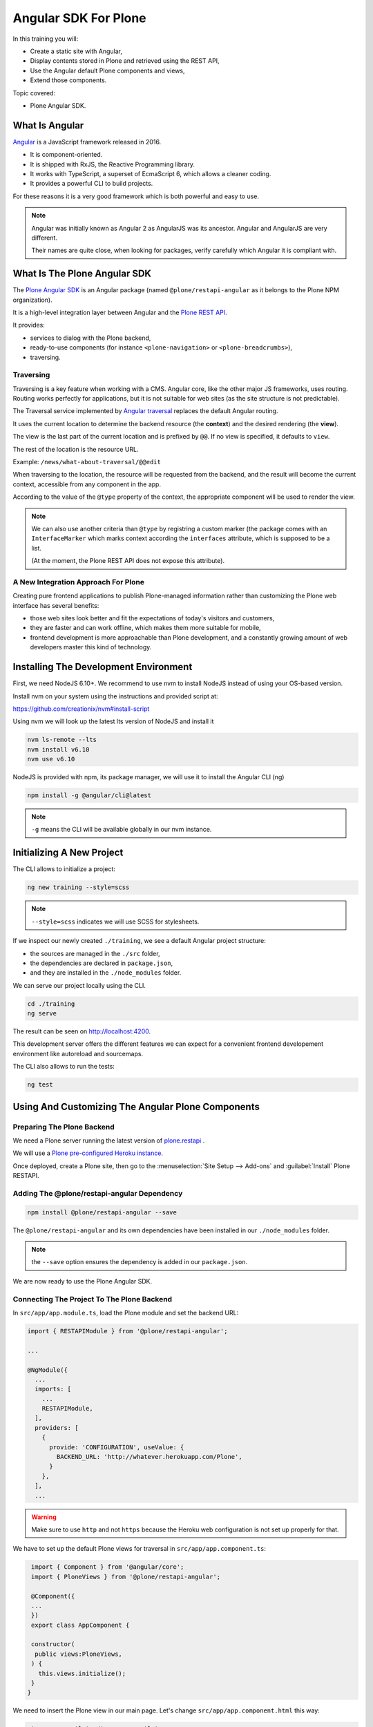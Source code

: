 =====================
Angular SDK For Plone
=====================

In this training you will:

* Create a static site with Angular,
* Display contents stored in Plone and retrieved using the REST API,
* Use the Angular default Plone components and views,
* Extend those components.

Topic covered:

* Plone Angular SDK.

What Is Angular
===============

`Angular <https://angular.io/>`_ is a JavaScript framework released in 2016.

- It is component-oriented.
- It is shipped with RxJS, the Reactive Programming library.
- It works with TypeScript, a superset of EcmaScript 6, which allows a cleaner coding.
- It provides a powerful CLI to build projects.

For these reasons it is a very good framework which is both powerful and easy to use.

.. note::

   Angular was initially known as Angular 2 as AngularJS was its ancestor.
   Angular and AngularJS are very different.

   Their names are quite close, when looking for packages,
   verify carefully which Angular it is compliant with.

What Is The Plone Angular SDK
=============================

The `Plone Angular SDK <https://www.npmjs.com/package/@plone/restapi-angular>`_ is an Angular
package (named ``@plone/restapi-angular`` as it belongs to the Plone NPM organization).

It is a high-level integration layer between Angular and the `Plone REST API <https://plonerestapi.readthedocs.io/en/latest/introduction.html>`_.

It provides:

- services to dialog with the Plone backend,
- ready-to-use components (for instance ``<plone-navigation>`` or ``<plone-breadcrumbs>``),
- traversing.

Traversing
----------

Traversing is a key feature when working with a CMS.
Angular core, like the other major JS frameworks, uses routing.
Routing works perfectly for applications, but it is not suitable for web sites (as the site structure is not predictable).

The Traversal service implemented by `Angular traversal <https://github.com/makinacorpus/angular-traversal>`_ replaces the default Angular routing.

It uses the current location to determine the backend resource (the **context**) and the desired rendering (the **view**).

The view is the last part of the current location and is prefixed by ``@@``.
If no view is specified, it defaults to ``view``.

The rest of the location is the resource URL.

Example: ``/news/what-about-traversal/@@edit``

When traversing to the location, the resource will be requested from the backend,
and the result will become the current context, accessible from any component in the app.

According to the value of the ``@type`` property of the context, the appropriate component will be used to render the view.

.. note::

   We can also use another criteria than ``@type`` by registring a custom marker
   (the package comes with an ``InterfaceMarker`` which marks context according the ``interfaces`` attribute,
   which is supposed to be a list.

   (At the moment, the Plone REST API does not expose this attribute).

A New Integration Approach For Plone
------------------------------------

Creating pure frontend applications to publish Plone-managed information rather than customizing the Plone web interface has several benefits:

- those web sites look better and fit the expectations of today's visitors and customers,
- they are faster and can work offline, which makes them more suitable for mobile,
- frontend development is more approachable than Plone development, and a constantly growing amount of web developers master this kind of technology.

Installing The Development Environment
======================================

First, we need NodeJS 6.10+. We recommend to use nvm to install NodeJS instead of using your OS-based version.

Install nvm on your system using the instructions and provided script at:

https://github.com/creationix/nvm#install-script

Using nvm we will look up the latest lts version of NodeJS and install it

.. code-block:: console

   nvm ls-remote --lts
   nvm install v6.10
   nvm use v6.10

NodeJS is provided with npm, its package manager, we will use it to install the Angular CLI (ng)

.. code-block:: console

   npm install -g @angular/cli@latest

.. note:: ``-g`` means the CLI will be available globally in our nvm instance.

Initializing A New Project
==========================

The CLI allows to initialize a project:

.. code-block:: console

   ng new training --style=scss

.. note:: ``--style=scss`` indicates we will use SCSS for stylesheets.

If we inspect our newly created ``./training``, we see a default Angular project structure:

- the sources are managed in the ``./src`` folder,
- the dependencies are declared in ``package.json``,
- and they are installed in the ``./node_modules`` folder.

We can serve our project locally using the CLI.

.. code-block:: console

   cd ./training
   ng serve

The result can be seen on http://localhost:4200.

This development server offers the different features we can expect for a convenient frontend developement environment
like autoreload and sourcemaps.

The CLI also allows to run the tests:

.. code-block:: console

   ng test

Using And Customizing The Angular Plone Components
==================================================

Preparing The Plone Backend
---------------------------

We need a Plone server running the latest version of `plone.restapi <http://plonerestapi.readthedocs.io>`_ .

We will use a `Plone pre-configured Heroku instance <https://github.com/collective/training-sandbox>`_.

Once deployed, create a Plone site, then go to the :menuselection:`Site Setup --> Add-ons` and :guilabel:`Install` Plone RESTAPI.

Adding The @plone/restapi-angular Dependency
--------------------------------------------

.. code-block:: console

   npm install @plone/restapi-angular --save

The ``@plone/restapi-angular`` and its own dependencies have been installed in our ``./node_modules`` folder.

.. note:: the ``--save`` option ensures the dependency is added in our ``package.json``.

We are now ready to use the Plone Angular SDK.

Connecting The Project To The Plone Backend
-------------------------------------------

In ``src/app/app.module.ts``, load the Plone module and set the backend URL:

.. code-block:: ts

  import { RESTAPIModule } from '@plone/restapi-angular';

  ...

  @NgModule({
    ...
    imports: [
      ...
      RESTAPIModule,
    ],
    providers: [
      {
        provide: 'CONFIGURATION', useValue: {
          BACKEND_URL: 'http://whatever.herokuapp.com/Plone',
        }
      },
    ],
    ...

.. warning::

   Make sure to use ``http`` and not ``https`` because the Heroku web configuration is not set up properly for that.

We have to set up the default Plone views for traversal in ``src/app/app.component.ts``:

.. code-block:: ts

   import { Component } from '@angular/core';
   import { PloneViews } from '@plone/restapi-angular';

   @Component({
   ...
   })
   export class AppComponent {

   constructor(
    public views:PloneViews,
   ) {
     this.views.initialize();
   }
  }

We need to insert the Plone view in our main page. Let's change ``src/app/app.component.html`` this way:

.. code-block:: html

   <traverser-outlet></traverser-outlet>

Now, traversing is active, so we can visit the following links:

- ``http://localhost:4200/front-page``
- ``http://localhost:4200/news``
- ``http://localhost:4200/events``

Despite our very bad looking rendering, any content stored in our Plone backend can be requested locally.

The same goes for default views, like:

- ``http://localhost:4200/@@sitemap``
- ``http://localhost:4200/news/@@search?SearchableText=News``

We are also able to use Plone components provided by the SDK.
Let's change again ``src/app.component.html``:

.. code-block:: html

   <plone-global-navigation></plone-global-navigation>
   <plone-breadcrumbs></plone-breadcrumbs>
   <traverser-outlet></traverser-outlet>

Now we get the main navigation bar and the breadcrumbs. Note the navigation is performed client-side (the page is not reloaded).

Integrating A Theme
===================

Integrate Bootstrap
-------------------

Add the bootstrap dependency:

.. code-block:: console

   npm install bootstrap-sass@~3.3.7 --save

Create a file to manage our SCSS variables: ``src/variables.scss``

.. code-block:: scss

   $blue: #50c0e9;
   $lightgrey: #f9f9f9;

Import Bootstrap in our main stylesheet ``src/styles.scss``

.. code-block:: scss

   @import "variables.scss";

   $icon-font-path: "../node_modules/bootstrap-sass/assets/fonts/bootstrap/";
   @import "../node_modules/bootstrap-sass/assets/stylesheets/_bootstrap.scss";

Override A default Plone Component Template
===========================================

We need to change the template of the global navigation.

First we need to generate a new component

.. code-block:: console

   ng generate component global-navigation

The CLI creates a new folder containing the component implementation, and it declares it in ``src/app/app.module.ts``.

Our global navigation needs to inherit from Plone's own:

``src/app/global-navigation/global-navigation.component.ts``:

.. code-block:: ts

   import { Component } from '@angular/core';
   import { GlobalNavigation } from '@plone/restapi-angular';

   @Component({
     selector: 'app-global-navigation',
     templateUrl: './global-navigation.component.html',
     styleUrls: ['./global-navigation.component.scss']
   })
   export class GlobalNavigationComponent extends GlobalNavigation {}

And now we can set the template we need:

``src/app/global-navigation/global-navigation.component.html``:

.. code-block:: html+ng2

   <nav class="navbar navbar-default" role="navigation">
     <div class="container-fluid">
       <div class="navbar-header">
         <div class="navbar-brand">
           <a traverseTo="/">
             <h1>Plone conference</h1>
           </a>
         </div>
       </div>
       <div class="menu">
         <ul class="nav nav-tabs" role="tablist">
           <li *ngFor="let link of links" [ngClass]="{'active': link.active}">
             <a [traverseTo]="link.path">{{ link.title }}</a>
           </li>
         </ul>
       </div>
     </div>
   </nav>

Style it in :file:`src/app/global-navigation/global-navigation.component.scss`:

.. code-block:: scss

    @import "../../variables.scss";

    .navbar-default {
      background-color: white;
      border-radius:0;
      border-right:0;
      border-left:0;
      border-top:0;
    }

    .container-fluid > .navbar-header {
      margin-right: 30px;
      margin-left: 10px;
      margin-top:20px;
      border-radius:0;
    }

    .navbar-brand {
      float: left;
      height: 30px;
      padding: 15px 15px;
      font-size: 18px;
      line-height: 20px;
      h1 {
        float: left;
        line-height:20px;
        padding: 20px;
        font-size: 30px;
        margin-top:-23px;
        color: $blue;
        &:hover {
          background-color:white;
        }
      }
    }

    .menu {
      font-size:14px;
      float:right;
      text-transform:uppercase;
      font-weight:600;
      ul.nav-tabs li {
        color: black;
      }
    }

    .nav-tabs {
      border-bottom: 0;
      & > li {
        float: left;
        margin-bottom: 0;
        & > a {
          margin-top:20px;
          margin-bottom:20px;
          margin-right: 20px;
          line-height: 1.42857143;
          border-bottom: 3px solid transparent;
          border-radius:0;
          color: black;
          border-top:0;
          border-right:0;
          border-left:0;
          & > a:hover {
            border-color: #eee #eee $blue;
            color: $blue;
            border-radius:0;
            background-color: $lightgrey;
          }
        }
        &.active {
          & > a,
          & > a:hover,
          & > a:focus {
            color: white;
            cursor: default;
            background-color: $blue;
            border: 0;
            border-bottom-color: transparent;
            cursor:pointer;
          }
        }
      }
    }

Update The App Component Markup
-------------------------------

Now we can fix the main component markup in ``src/app/app.component.html``:

.. code-block:: html

   <header>
     <div class="container-fluid">
       <div class="row">
         <app-global-navigation></app-global-navigation>
       </div>
     </div>
     <div class="container-fluid">
       <div class="row">
         <plone-breadcrumbs></plone-breadcrumbs>
       </div>
     </div>
   </header>
   <main>
     <div class="container-fluid">
       <div class="row">
         <traverser-outlet></traverser-outlet>
       </div>
     </div>
   </main>

Note we use our custom global navigation component (``app-global-navigation``)
but we keep the Plone default breadcrumbs component (``plone-breadcrumbs``) as its markup is fine.

We need to style it a little bit, let's do that in :file:`src/styles.scss`:

.. code-block:: scss

   *[traverseTo], *[ng-reflect-traverse-to] {
     cursor: pointer;
   }

   a, a:hover, a:focus {
     color: $blue;
   }

   .breadcrumb {
     background-color: transparent;
     & > .active {
       color: black;
     }
   }

Creating A Custom View For The Talk Content Type
================================================

Create The Talk Content Type In The Backend
-------------------------------------------

We need to go to our Plone backend, then in :menuselection:`Site Setup --> Dexterity content types`,
we add a new content type named Talk.

We add a text field named ``speaker``.

And we select the following behaviors:

- Lead image
- Rich text

Then we create a new folder named "Talks" where we add a few talks, and we publish them all (including the folder).

Create A View Component For Talks
---------------------------------

We could use the default view to display talks, but it would only display the title and the text,
and we would like to also display the image and the speaker.

Let's generate a new component with the CLI

.. code-block:: console

   ng generate component talk

To turn it into a valid view component, there are 3 steps:

- declare it in the module's ``entryComponents``,
- inherit from a Plone view component,
- register the view for traversal.

In ``app.module.ts``, we can see the CLI has already added ``TalkComponent`` in ``declarations`` which is mandatory
for any Angular component.

But as a view component is dynamically instantiated (depending on the traversed path), we also need to add it in ``entryComponents``:

.. code-block:: ts

   @NgModule({
     declarations: [
       AppComponent,
       GlobalNavigationComponent,
       TalkComponent
     ],
     entryComponents: [
       TalkComponent,
     ],
     ...

Now let's change ``src/app/talk/talk.component.ts`` to inherit from ``ViewView``:

.. code-block:: ts

   import { Component } from '@angular/core';
   import { ViewView } from '@plone/restapi-angular';

   @Component({
     selector: 'app-talk',
     templateUrl: './talk.component.html',
     styleUrls: ['./talk.component.scss']
   })
   export class TalkComponent extends ViewView {}

And lastly, let's associate this component to the ``talk`` content type as its default view in ``src/app/app.component.ts``:

.. code-block:: ts

   ...
   import { Services } from '@plone/restapi-angular';
   import { TalkComponent } from './talk/talk.component';

   @Component({
   ...
   })
   export class AppComponent {
     constructor(
       public views: PloneViews,
       public plone: Services,
     ) {
       this.views.initialize();
       this.plone.traverser.addView('view', 'talk', TalkComponent);
     }
   }

The view is now properly set up, let's work on the template in ``src/app/talk/talk.component.html``:

.. code-block:: html+ng2

   <div class="col-md-6">
     <img [src]="context.image.scales.large.download" alt="Illustration" />
   </div>
   <div class="col-md-6">
     <h1>{{ context.title }}</h1>
     <p>
       <span class="glyphicon glyphicon-user"></span>
       {{ context.speaker }}
     </p>
     <div [innerHTML]="context.text.data"></div>
   </div>

Enable Comments
---------------

We want to allow visitors to post comments about the talks.

In the Plone backend, in :menuselection:`Site Setup --> Discussion`, we activate comments globally and we allow anonymous comments.

In :menuselection:`Site Setup --> Content Settings`, we select the Talk type, and we allow comments.

Now in ``src/app/talk/talk.component.html`` we just append:

.. code-block:: html+ng2

   <plone-comments></plone-comments>

Displaying News On The Home Page
================================

We want to display the 3 most recent news on the home page.

First we need a Home component. Let's initialize it properly.

..  admonition:: Solution
  :class: toggle

    We use the CLI:

    .. code-block:: console

       ng generate component home

    Then we add  ``HomeComponent`` in  ``entryComponents`` in the module.

    We declare it as a view for the ``Plone Site`` type in ``AppComponent``:

    .. code-block:: ts

        import { HomeComponent } from './home/home.component';

        ...

        this.traverser.addView('view', 'Plone Site', HomeComponent);


We want this component to display the 3 most recent news.
The ``resource`` service from ``@plone/restapi-angular`` provides a ``find`` method to do that.

Here is the ``HomeComponent`` implementation:

.. code-block:: ts

   import { Component, OnInit } from '@angular/core';
   import { ViewView } from '@plone/restapi-angular';

   @Component({
     selector: 'app-home',
     templateUrl: './home.component.html',
     styleUrls: ['./home.component.scss']
   })
   export class HomeComponent extends ViewView implements OnInit {

     news: any[] = [];

     ngOnInit() {
       this.services.resource.find(
         { portal_type: 'News Item' },
         '/',
         {
           sort_on: 'created',
           sort_order: 'reverse',
           size: 3,
         },
       ).subscribe(res => {
         this.news = res.items;
       });
     }
   }

We could display those news with a basic layout like this:

.. code-block:: html+ng2

   <ul>
     <li *ngFor="let item of news">
       <a [traverseTo]="item['@id']">{{ item.title }}</a>
     </li>
   </ul>

Titles are not enough, it would be better to display images.

The ``find`` method returns "light" search results, with only few metadata.

By adding the ``fullobjects: true`` parameter, it will retrieve the actual News Item objects,
including the image:

.. code-block:: ts

      this.services.resource.find(
        { portal_type: 'News Item' },
        '/',
        {
          sort_on: 'created',
          sort_order: 'reverse',
          size: 3,
          fullobjects: true,
        },
      )


.. code-block:: html+ng2

   <ul>
     <li *ngFor="let item of news">
       <a [traverseTo]="item['@id']">{{ item.title }}</a>
       <img [src]="item.image.download" />
     </li>
   </ul>

It does work, but what about turning it into a nice slideshow?

First let's implement the logic.
We need to manage the currently displayed news,
and we need the news to provide a ``state`` property set to ``'active'`` or ``'inactive'``.

.. code-block:: ts

   export class HomeComponent extends ViewView implements OnInit {

     news: any[] = [];
     current = -1;

     ngOnInit() {
       this.services.resource.find(
        { portal_type: 'News Item' },
        '/',
        {
          sort_on: 'created',
          sort_order: 'reverse',
          size: 3,
          fullobjects: true,
        },
      ).subscribe(res => {
        res.items.map(item => {
          item.state = 'inactive';
          this.news.push(item);
        })
        this.current = 0;
        this.news[this.current].state = 'active';
      });
    }

    goTo(index) {
      this.news[this.current].state = 'inactive';
      if (index < 0) {
        index = this.news.length - 1;
      }
      if (index == this.news.length) {
        index = 0;
      }
      this.current = index;
      this.news[this.current].state = 'active';
    }
  }

Now let's try it with our basic layout:

.. code-block:: html+ng2

   <div *ngIf="current > -1">
     <a [traverseTo]="news[current]['@id']">{{ news[current].title }}</a>
     <img [src]="news[current].image.download" />
   </div>
   <span (click)="goTo(current+1)">Next</span>

Good, now let's render it with animations.

We need to import the animation module in ``app.module.ts``:

.. code-block:: ts

   import { BrowserAnimationsModule } from '@angular/platform-browser/animations';
   ...
     imports: [
       BrowserModule,
       BrowserAnimationsModule,
       ...

We need to declare the states and transition in the component decorator:

.. code-block:: ts

  import {
    trigger,
    state,
    style,
    animate,
    transition
  } from '@angular/animations';

  @Component({
    selector: 'app-home',
    templateUrl: './home.component.html',
    styleUrls: ['./home.component.scss'],
    animations: [
      trigger('flyInOut', [
        state('inactive', style({
          transform: 'translateX(-100%)'
        })),
        state('active', style({
          transform: 'translateX(0)'
        })),
        transition('inactive => active', [
          animate(200, style({ transform: 'translateX(0)' }))
        ]),
        transition('active => inactive', [
          animate(200, style({ transform: 'translateX(-100%)' }))
        ])
      ])
    ]
  })

And we need update the markup in ``home.component.html``:

.. code-block:: html+ng2

  <div class="col-md-12 slider">
    <div *ngFor="let item of news" class="slide"
      [@flyInOut]="item.state">
      <img [src]="item.image.download" />
      <div>
        <div class="title">
          <a [traverseTo]="item['@id']">{{ item.title }}</a>
        </div>
        <div class="description">
          <p>{{ item.description }}</p>
        </div>
      </div>
      <i class="next-news glyphicon glyphicon-chevron-right" (click)="goTo(current+1)"></i>
    </div>
  </div>

... and the style in :file:`home.component.scss`:

.. code-block:: scss

  @import "../../variables.scss";

  .slider {
    position: relative;
    padding: 0;
    height: 400px;
    overflow: hidden;
  }
  .slide {
    height: 300px;
    position: absolute;
    top: 0;
    width: 100%;
    img {
      width: 100%;
      height: auto
    }
    & > div {
      position: absolute;
      top: 60%;
      left: 66%;
    }
    .title, .description {
      text-transform: uppercase;
      text-decoration: none;
      color: white;
      background-color: $blue;
      padding: 1.5em;
    }
    a {
      color: white;
      font-weight: bold;
      font-size: 120%;
    }
    .next-news {
      color: white;
      position: absolute;
      font-weight: strong;
      right: 10px;
      top: 10px;
    }
  }

And we are done!


Login
=====

Let's add a login/logout link in the top-right corner.

In our ``AppComponent``, we add a boolean property to manage the login status,
and we use the ``authentication`` service to set its value:

.. code-block:: ts

  export class AppComponent {

    logged = false;

    constructor(
      ...
    ) {
      ...
      this.plone.authentication.isAuthenticated.subscribe(auth => {
        this.logged = auth.state;
      });
    }

Now, if we are not logged in yet, we display in ``app.component.html`` a link to traverse to the ``@@login`` view:

.. code-block:: html+ng2

  <div class="row">
    <div class="col-md-12">
      <a *ngIf="!logged" traverseTo="@@login" class="pull-right">Login</a>
    </div>
  </div>

Let's implement the logout link.

..  admonition:: Solution
    :class: toggle

    We add a second link with an output bound to the ``click`` event, which will call the ``logout()`` method of our component.

    .. code-block:: html+ng2

        <div class="row">
          <div class="col-md-12">
            <a *ngIf="!logged" traverseTo="@@login" class="pull-right">Login</a>
            <a *ngIf="logged" (click)="logout()" class="pull-right">Logout</a>
          </div>
        </div>


    So let's define the ``logout()`` method:

    .. code-block:: ts

        logout() {
          this.plone.authentication.logout();
        }

Now if we create private contents in Plone, they won't show unless we are logged in.

Adding Quick Links In the Footer
================================

We want to display useful links in the footer, and each link should have an icon.

We want those icons to be managed in Plone.

Customizing The Link Content Type
---------------------------------

We will use the Bootstrap font icon.

We need to customize the Link default content type so it can handle an icon identifier.

Go to the Plone site setup page / Dexterity  content types, and select Link.

Then in the Fields tab, we add a new textline field named 'icon'.

Now we can go back to the Plone site home, add a new folder named Quicklinks, and add few links.

For each of them, we will choose an icon name from https://getbootstrap.com/docs/3.3/components/#glyphicons-glyphs

And we will exclude the Quicklinks folder from navigation.

Displaying The Links
--------------------

Let's implement the Footer component able to display those links.

..  admonition:: Solution
    :class: toggle

    First we generate the component:

    ::

      $ ng generate component footer

    .. note:: We do not need to add it to ``entryComponents`` in the module as it is not a traversing component.

    We get the links using the ``resource`` service:

    ``src/app/footer/footer.component.ts``:

    .. code-block:: ts

      import { Component, OnInit } from '@angular/core';
      import { Services } from '@plone/restapi-angular';

      @Component({
        selector: 'app-footer',
        templateUrl: './footer.component.html',
        styleUrls: ['./footer.component.scss']
      })
      export class FooterComponent implements OnInit {

        links: any[] = [];

        constructor(public plone: Services) { }

        ngOnInit() {
          this.plone.resource.find(
            { portal_type: 'Link' },
            '/quicklinks',
            { fullobjects: true }
          ).subscribe(res => {
            this.links = res.items;
          })
        }
      }

    :file:`src/app/footer/footer.component.html`:

    .. code-block:: html+ng2

      <div class="col-md-12 footer-container">
        <ul>
          <li *ngFor="let link of links">
            <a [traverseTo]="link.remoteUrl">
              <i [class]="'glyphicon glyphicon-'+link.icon"></i>
              {{ link.title }}
            </a>
          </li>
        </ul>
      </div>

    :file:`src/app/footer/footer.component.scss`:

    .. code-block:: scss

      @import "../../variables.scss";

      .footer-container {
        background-color: darkgrey;
        color: white;
      }
      ul {
        display: flex;
      }
      li {
        flex-grow: 1;
        padding: 1em;
        list-style: none;
        text-align: center;
        i, a {
          display: block;
          color: white;
        }
        a:hover {
          text-decoration: none;
          color: white;
        }
        i {
          font-size: 130%;
        }
      }

    :file:`src/app/app.component.html`:

    .. code-block:: html+ng2

      <footer>
        <div class="container-fluid">
          <div class="row">
            <app-footer></app-footer>
          </div>
        </div>
      </footer>

Deployment
==========

The development bundle served by ``ng serve`` is not optimized for production.

To get a production-ready bundle, we use the following command:

.. code-block:: shell-session

  $ ng build --prod

The resulting bundle is generated in the ``./dist`` folder.

It is just a set of static files and can be served by any HTTP server.

Let's say we deploy it on http://example.com and we use Nginx to serve the files.

If we visit http://example.com, we will see our home page, and if we click on `News`,
we will obtain http://example.com/news thanks to angular-traversal.

But if decide to refresh the page at this point, we will get a 404, because our Nginx server will search for ``/news/index.html`` which does not exist.

So we need to fix our Nginx VHOST to preserve the client-side routing::

  location / {
    try_files   $uri $uri/ /index.html;
  }

This way, any existing file (like ``index.html``, ``vendor.xxx.bundle.js``, etc.) is served directly, but for anything else, we just return ``index.html`` so the client-side routing will take over.

Managing The Plone Configuration From The Angular Project
=========================================================

We have been customizing our Plone backend instance in order to comply with our project needs.

Everything has been done through the Plone web interface, which is handy but not safe
(what if our server crashes and we need to build a new one with the same configuration,
what if we want to setup a development instance, how to manage the changes, etc.).

It would be much better to manage the entire Plone configuration from our Angular project
just like the rest of our code.

Fortunately, two tools will help us to achieve that:

- `collective.themesitesetup <https://github.com/collective/collective.themesitesetup/>`_ allowing to manage a Plone configuration as part of a Plone theme,
- `plonetheme-upload <https://github.com/datakurre/plonetheme-upload>`_ allowing to push a Plone theme from a local NPM project to a remote Plone backend.

Creating A Theme To Handle The Configuration
--------------------------------------------

.. note::

   ``collective.themesitesetup`` is deployed by default on our Heroku instance.

   If you use your own backend, you will need to deploy it.

We need to go to our Plone backend, then in :menuselection:`Site Setup --> Theming` we create a new theme.
Let's name it ``plonecustom`` for instance.

As we do not really want to customize our backend theme, it will be very simple.
The only file we will need here for now is ``manifest.cfg``.
It will just be a copy of our default Barceloneta manifest:

.. code-block:: ini

   [theme]
   title = plonecustom
   description =
   rules = /++theme++barceloneta/rules.xml
   prefix = /++theme++barceloneta
   doctype = <!DOCTYPE html>
   enabled-bundles =
   disabled-bundles =

  # Resources must be registered either here in the Diazo bundle or in registry.xml
  development-css = /++theme++barceloneta/less/barceloneta.plone.less
  production-css = /++theme++barceloneta/less/barceloneta-compiled.css
  tinymce-content-css = /++theme++barceloneta/less/barceloneta-compiled.css
  development-js =
  production-js =

  [theme:genericsetup]

As you can see, we have added an extra section named ``[theme:genericsetup]``.
That's how collective.themesitesetup gets enabled.

Now we need to save our current Plone configuration into our theme.

We need to use the ``collective.themesitesetup`` export feature available here:
http://whatever.herokuapp.com/Plone/++theme++plonecustom/@@export-site-setup.

Obviously we do not need to export everything, in our current case we just want to get the comment feature related configuration and the content type configuration, so we just select ``typeinfo`` and ``plone.app.registry``.

After clicking on ``Export``, our theme will contain a new folder named ``install``.

Now we can download our theme from the Theming control panel and extract the resulting .zip file in our Angular project which now contains a folder named ``./plonecustom``.

Pushing The Plone Configuration From The Angular Project
--------------------------------------------------------

Let's add ``plonetheme-upload`` to our development dependencies:

.. code-block:: console

   npm install plonetheme-upload --dev

And let's add a new script in our :file:`package.json`:

.. code-block:: js

     "scripts": {
       ...
       "update-backend": "plonetheme-upload --enable plonecustom http://whatever.herokuapp.com/Plone"
     }

And now we can push our local ``./plonecustom`` to our Plone backend using the following command:

.. code-block:: console

   npm run update-backend

Advanced
========

.. todo:: To be completed

Moving Logic In A Service
-------------------------

Reactive Programming With RxJS
------------------------------

Enabling Offline & PWA
----------------------

.. note::

   HTTPS is mandatory.

SEO And Server-side Rendering
-----------------------------

robots.txt

Title and meta tags

Angular Universal
